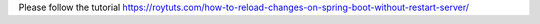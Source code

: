 Please follow the tutorial https://roytuts.com/how-to-reload-changes-on-spring-boot-without-restart-server/
